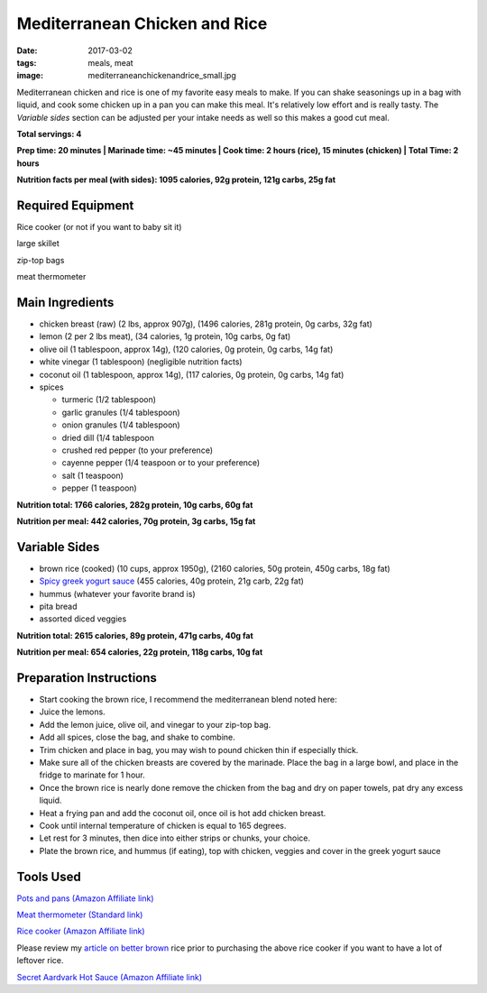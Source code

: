 Mediterranean Chicken and Rice
==============================
:date: 2017-03-02
:tags: meals, meat
:image: mediterraneanchickenandrice_small.jpg

Mediterranean chicken and rice is one of my favorite easy meals to make. If
you can shake seasonings up in a bag with liquid, and cook some chicken up in
a pan you can make this meal. It's relatively low effort and is really tasty.
The `Variable sides` section can be adjusted per your intake needs as well so
this makes a good cut meal.

.. image:: images/mediterraneanchickenandrice_large.jpg
    :alt: Mediterranean chicken and rice
    :align: left

**Total servings: 4**

**Prep time: 20 minutes | Marinade time: ~45 minutes | Cook time: 2 hours (rice), 15 minutes (chicken) | Total Time: 2 hours**

**Nutrition facts per meal (with sides): 1095 calories, 92g protein, 121g carbs, 25g fat**

Required Equipment
------------------

Rice cooker (or not if you want to baby sit it)

large skillet

zip-top bags

meat thermometer

Main Ingredients
----------------

- chicken breast (raw) (2 lbs, approx 907g), (1496 calories, 281g protein, 0g carbs, 32g fat)
- lemon (2 per 2 lbs meat), (34 calories, 1g protein, 10g carbs, 0g fat)
- olive oil (1 tablespoon, approx 14g), (120 calories, 0g protein, 0g carbs, 14g fat)
- white vinegar (1 tablespoon) (negligible nutrition facts)
- coconut oil (1 tablespoon, approx 14g), (117 calories, 0g protein, 0g carbs, 14g fat)
- spices

  - turmeric (1/2 tablespoon)
  - garlic granules (1/4 tablespoon)
  - onion granules (1/4 tablespoon)
  - dried dill (1/4 tablespoon
  - crushed red pepper (to your preference)
  - cayenne pepper (1/4 teaspoon or to your preference)
  - salt (1 teaspoon)
  - pepper (1 teaspoon)

**Nutrition total: 1766 calories, 282g protein, 10g carbs, 60g fat**

**Nutrition per meal: 442 calories, 70g protein, 3g carbs, 15g fat**

Variable Sides
--------------

- brown rice (cooked) (10 cups, approx 1950g), (2160 calories, 50g protein, 450g carbs, 18g fat)
- `Spicy greek yogurt sauce <spicy-greek-yogurt-sauce>`_ (455 calories, 40g protein, 21g carb, 22g fat)
- hummus (whatever your favorite brand is)
- pita bread
- assorted diced veggies

**Nutrition total: 2615 calories, 89g protein, 471g carbs, 40g fat**

**Nutrition per meal: 654 calories, 22g protein, 118g carbs, 10g fat**

Preparation Instructions
------------------------

- Start cooking the brown rice, I recommend the mediterranean blend
  noted here: 
- Juice the lemons.
- Add the lemon juice, olive oil, and vinegar to your zip-top bag.
- Add all spices, close the bag, and shake to combine.
- Trim chicken and place in bag, you may wish to pound chicken thin if
  especially thick.
- Make sure all of the chicken breasts are covered by the marinade. Place
  the bag in a large bowl, and place in the fridge to marinate for 1 hour.
- Once the brown rice is nearly done remove the chicken from the bag and dry
  on paper towels, pat dry any excess liquid.
- Heat a frying pan and add the coconut oil, once oil is hot add chicken
  breast.
- Cook until internal temperature of chicken is equal to 165 degrees.
- Let rest for 3 minutes, then dice into either strips or chunks, your choice.
- Plate the brown rice, and hummus (if eating), top with chicken, veggies and
  cover in the greek yogurt sauce

Tools Used
----------

`Pots and pans (Amazon Affiliate link) <https://www.amazon.com/gp/product/B009JXPS6U/ref=as_li_ss_tl?ie=UTF8&th=1&linkCode=ll1&tag=bulkeats-20&linkId=ba1b43efe3ad7f850219558ca361ef7f>`_

`Meat thermometer (Standard link) <http://www.thermoworks.com/ThermoPop>`_

`Rice cooker (Amazon Affiliate link) <https://www.amazon.com/Zojirushi-NS-LHC05XT-Cooker-Warmer-Stainless/dp/B01EVHWNQQ/ref=as_li_ss_tl?ie=UTF8&linkCode=ll1&tag=bulkeats-20&linkId=d693219a87659abab9b5fc9740997dde>`_

Please review my `article on better brown <making-brown-rice-delicious>`_ rice
prior to purchasing the above rice cooker if you want to have a lot of leftover rice.

`Secret Aardvark Hot Sauce (Amazon Affiliate link) <https://www.amazon.com/Secret-Aardvark-Habanero-Sauce/dp/B00AIR3Q38/ref=as_li_ss_tl?ie=UTF8&qid=1495345758&sr=8-1&keywords=secret+aardvark&th=1&linkCode=ll1&tag=bulkeats-20&linkId=727c8bbc0b3928189622a0268a57511b>`_
